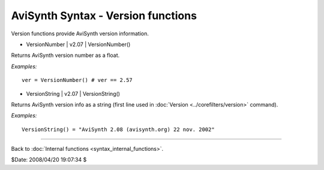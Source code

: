 
AviSynth Syntax - Version functions
===================================

Version functions provide AviSynth version information.

-   VersionNumber   |   v2.07   |   VersionNumber()

Returns AviSynth version number as a float.

*Examples:*
::

    ver = VersionNumber() # ver == 2.57

-   VersionString   |   v2.07   |   VersionString()

Returns AviSynth version info as a string (first line used in :doc:`Version <../corefilters/version>`
command).

*Examples:*
::

    VersionString() = "AviSynth 2.08 (avisynth.org) 22 nov. 2002"

--------

Back to :doc:`Internal functions <syntax_internal_functions>`.

$Date: 2008/04/20 19:07:34 $

